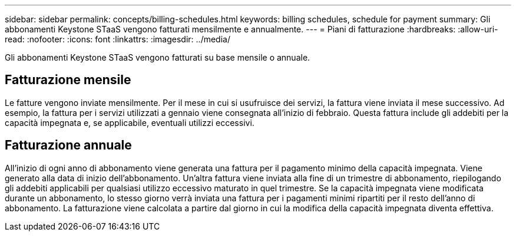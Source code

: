 ---
sidebar: sidebar 
permalink: concepts/billing-schedules.html 
keywords: billing schedules, schedule for payment 
summary: Gli abbonamenti Keystone STaaS vengono fatturati mensilmente e annualmente. 
---
= Piani di fatturazione
:hardbreaks:
:allow-uri-read: 
:nofooter: 
:icons: font
:linkattrs: 
:imagesdir: ../media/


[role="lead"]
Gli abbonamenti Keystone STaaS vengono fatturati su base mensile o annuale.



== Fatturazione mensile

Le fatture vengono inviate mensilmente.  Per il mese in cui si usufruisce dei servizi, la fattura viene inviata il mese successivo.  Ad esempio, la fattura per i servizi utilizzati a gennaio viene consegnata all'inizio di febbraio.  Questa fattura include gli addebiti per la capacità impegnata e, se applicabile, eventuali utilizzi eccessivi.



== Fatturazione annuale

All'inizio di ogni anno di abbonamento viene generata una fattura per il pagamento minimo della capacità impegnata.  Viene generato alla data di inizio dell'abbonamento.  Un'altra fattura viene inviata alla fine di un trimestre di abbonamento, riepilogando gli addebiti applicabili per qualsiasi utilizzo eccessivo maturato in quel trimestre.  Se la capacità impegnata viene modificata durante un abbonamento, lo stesso giorno verrà inviata una fattura per i pagamenti minimi ripartiti per il resto dell'anno di abbonamento.  La fatturazione viene calcolata a partire dal giorno in cui la modifica della capacità impegnata diventa effettiva.
